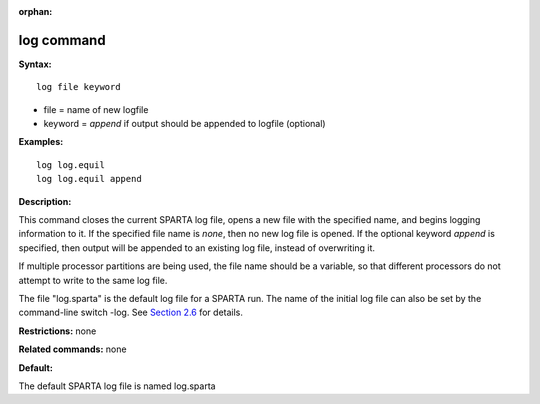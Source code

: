 :orphan:

.. index:: log


.. _command-log:

###########
log command
###########

**Syntax:**

::

   log file keyword 

-  file = name of new logfile

-  keyword = *append* if output should be appended to logfile (optional)

**Examples:**

::

   log log.equil
   log log.equil append 

**Description:**

This command closes the current SPARTA log file, opens a new file with
the specified name, and begins logging information to it. If the
specified file name is *none*, then no new log file is opened. If the
optional keyword *append* is specified, then output will be appended to
an existing log file, instead of overwriting it.

If multiple processor partitions are being used, the file name should be
a variable, so that different processors do not attempt to write to the
same log file.

The file "log.sparta" is the default log file for a SPARTA run. The name
of the initial log file can also be set by the command-line switch -log.
See `Section 2.6 <Section_start.html#start_6>`__ for details.

**Restrictions:** none

**Related commands:** none

**Default:**

The default SPARTA log file is named log.sparta
